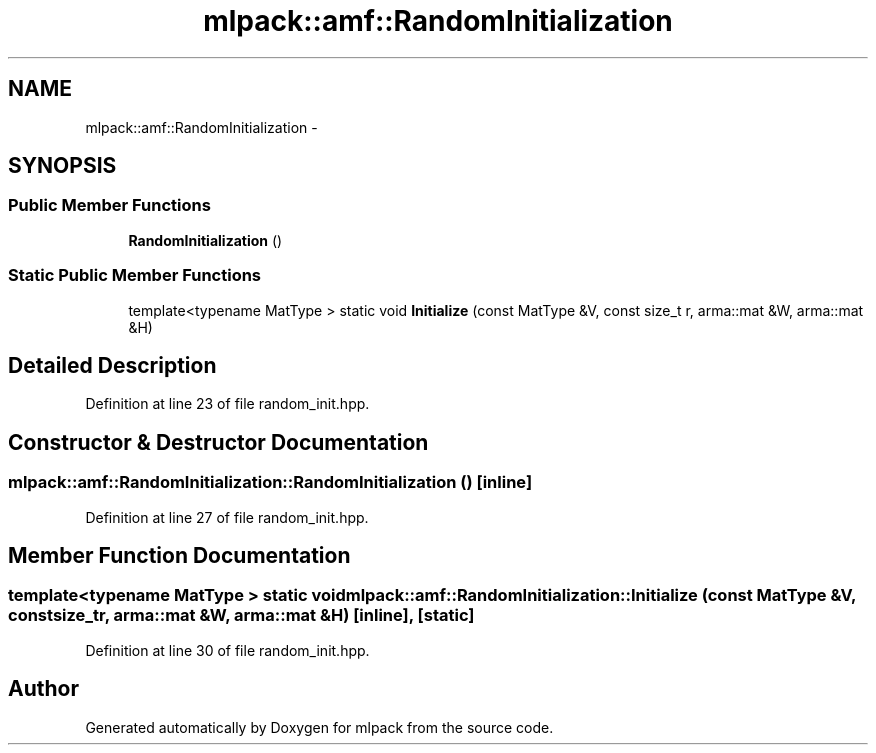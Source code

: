 .TH "mlpack::amf::RandomInitialization" 3 "Sat Mar 14 2015" "Version 1.0.12" "mlpack" \" -*- nroff -*-
.ad l
.nh
.SH NAME
mlpack::amf::RandomInitialization \- 
.SH SYNOPSIS
.br
.PP
.SS "Public Member Functions"

.in +1c
.ti -1c
.RI "\fBRandomInitialization\fP ()"
.br
.in -1c
.SS "Static Public Member Functions"

.in +1c
.ti -1c
.RI "template<typename MatType > static void \fBInitialize\fP (const MatType &V, const size_t r, arma::mat &W, arma::mat &H)"
.br
.in -1c
.SH "Detailed Description"
.PP 
Definition at line 23 of file random_init\&.hpp\&.
.SH "Constructor & Destructor Documentation"
.PP 
.SS "mlpack::amf::RandomInitialization::RandomInitialization ()\fC [inline]\fP"

.PP
Definition at line 27 of file random_init\&.hpp\&.
.SH "Member Function Documentation"
.PP 
.SS "template<typename MatType > static void mlpack::amf::RandomInitialization::Initialize (const MatType &V, const size_tr, arma::mat &W, arma::mat &H)\fC [inline]\fP, \fC [static]\fP"

.PP
Definition at line 30 of file random_init\&.hpp\&.

.SH "Author"
.PP 
Generated automatically by Doxygen for mlpack from the source code\&.
